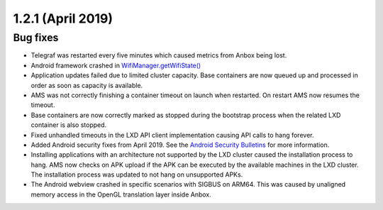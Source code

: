 .. _release-notes-1.2.1:

==================
1.2.1 (April 2019)
==================

.. _bug-fixes-25:

Bug fixes
---------

-  Telegraf was restarted every five minutes which caused metrics from
   Anbox being lost.
-  Android framework crashed in
   `WifiManager.getWifiState() <https://developer.android.com/reference/android/net/wifi/WifiManager.html#getWifiState()>`_

-  Application updates failed due to limited cluster capacity. Base
   containers are now queued up and processed in order as soon as
   capacity is available.
-  AMS was not correctly finishing a container timeout on launch when
   restarted. On restart AMS now resumes the timeout.
-  Base containers are now correctly marked as stopped during the
   bootstrap process when the related LXD container is also stopped.
-  Fixed unhandled timeouts in the LXD API client implementation causing
   API calls to hang forever.
-  Added Android security fixes from April 2019. See the `Android Security Bulletins <https://source.android.com/security/bulletin>`_
   for more information.
-  Installing applications with an architecture not supported by the LXD
   cluster caused the installation process to hang. AMS now checks on
   APK upload if the APK can be executed by the available machines in
   the LXD cluster. The installation process was updated to not hang on
   unsupported APKs.
-  The Android webview crashed in specific scenarios with SIGBUS on
   ARM64. This was caused by unaligned memory access in the OpenGL
   translation layer inside Anbox.
